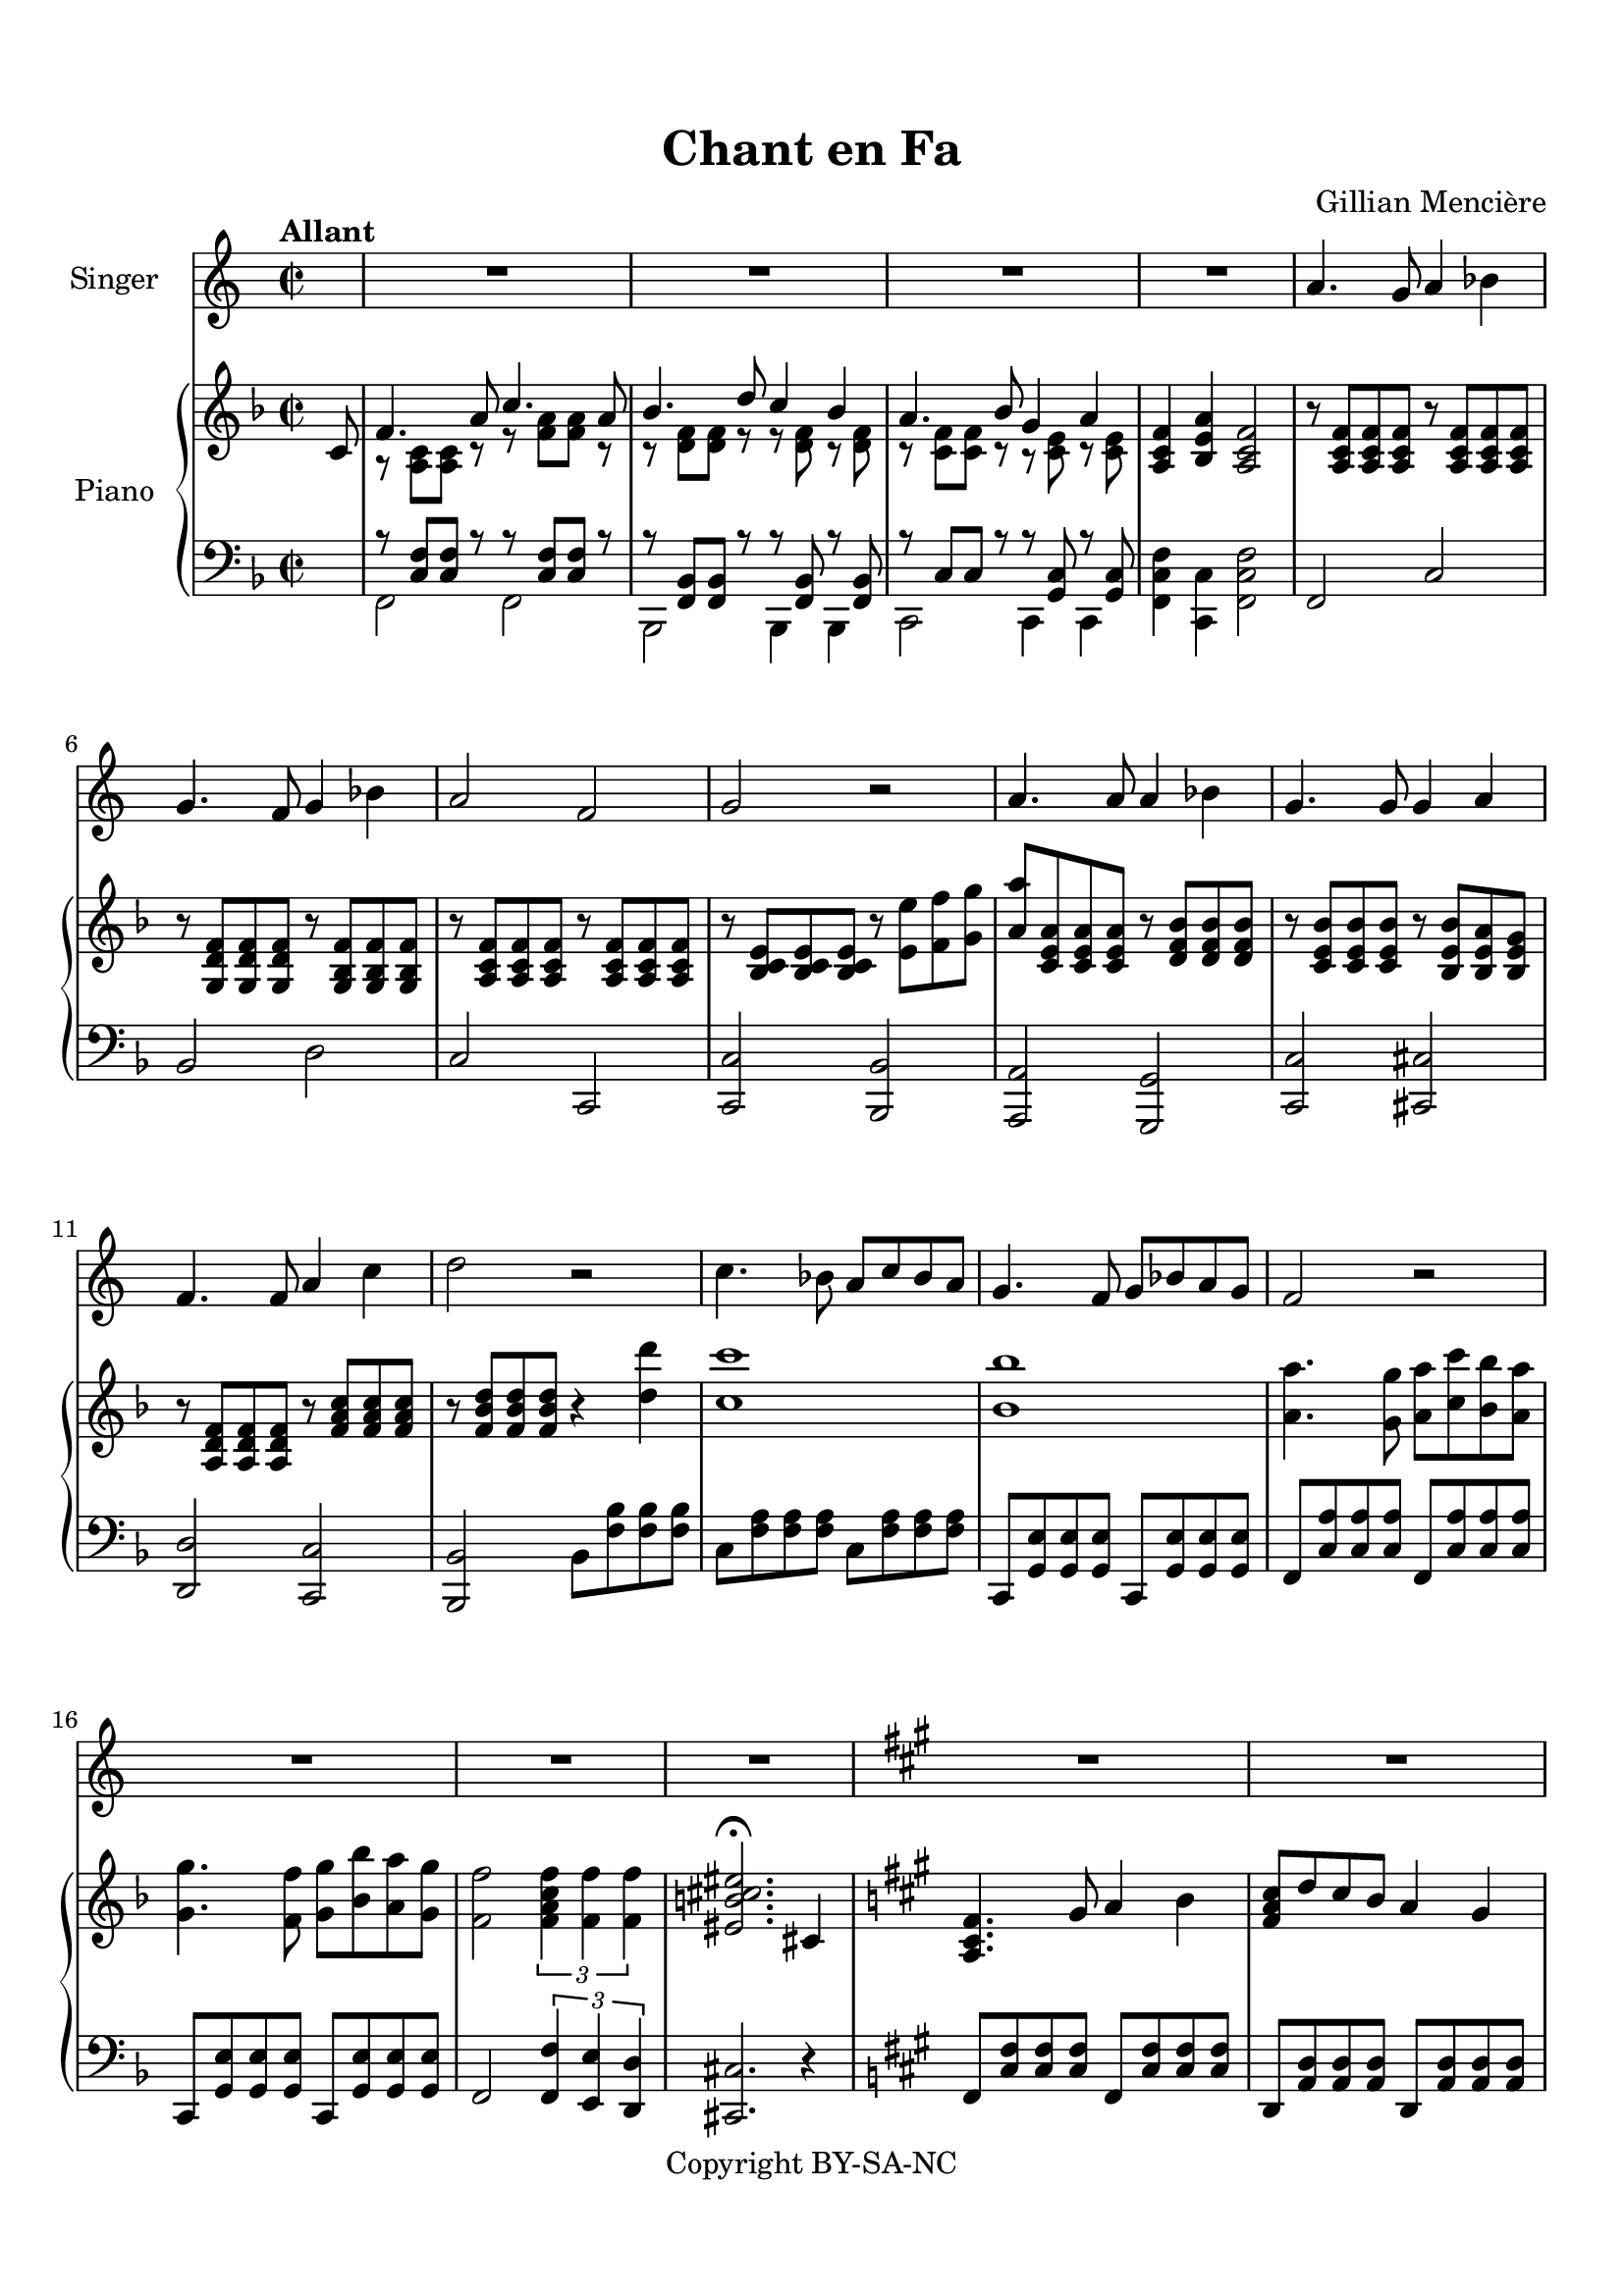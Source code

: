 \version "2.24.0"

\paper {
  top-margin = 15
  bottom-margin = 15
  ragged-last-bottom = 15
  
}

\header {
  title = "Chant en Fa"
  composer = "Gillian Mencière"
  copyright = "Copyright BY-SA-NC"
  tagline = ""
}

global = {
  \key f \major
  \time 2/2
  \tempo "Allant"
}

voix = \relative c'' {
  \set breathMarkType = #'comma
  s8
  R1*4
  a4. g8 a4 bes
  g4. f8 g4 bes
  a2 f
  g2 r
  a4. a8 a4 bes
  g4. g8 g4 a
  f4. f8 a4 c
  d2 r
  c4. bes8 a c bes a
  g4. f8 g bes a g
  f2 r
  R1*3
  \key fis \minor
  R1*4
  fis4. e8 fis4 gis
  a gis fis e
  cis4. b8 cis4 d
  cis2 r2
  fis4. e8 fis4 gis
  a4 gis a b
  cis4 b8 cis d[ cis] b a
  b4 a8 b cis[ b] a gis
  a4 \breathe gis8 a b[ a] gis fis
  gis4 fis8 gis a[ gis] fis eis
  fis4 r r2
  R1*2
  \key d \minor
  R1*8
  %\bar "|."
}

paroles = \lyricmode {
  
}

rightHand = \relative c' {
  \global
  \partial 8
  c8
  <<
    {
      f4. a8 c4. a8
      bes4. d8 c4 bes
      a4. bes8 g4 a
    }
    \\
    {
      r8 <a, c>[ <a c>] r r <f' a>[ <f a>] r
      r <d f>[ <d f>] r r <d f> r <d f>
      r <c f>[ <c f>] r r <c e> r <c e>
    }
  >>
  <a c f>4 <bes e a> <a c f>2
  r8 <a c f> <a c f> <a c f> r <a c f> <a c f> <a c f>
  r <g d' f> <g d' f> <g d' f> r <g bes f'> <g bes f'> <g bes f'>
  r <a c f> <a c f> <a c f> r <a c f> <a c f> <a c f>
  r <bes c e> <bes c e> <bes c e> r <e e'> <f f'> <g g'>
  <a a'>8 <c, e a> <c e a> <c e a> r <d f bes> <d f bes> <d f bes>
  r <c e bes'> <c e bes'> <c e bes'> r <bes e bes'> <bes e a> <bes e g>
  r <a d f> <a d f> <a d f> r <f' a c> <f a c> <f a c>
  r <f bes d> <f bes d> <f bes d> r4 <d' d'>
  <c c'>1
  <bes bes'>1
  <a a'>4. <g g'>8 <a a'> <c c'> <bes bes'> <a a'>
  <g g'>4. <f f'>8 <g g'> <bes bes'> <a a'> <g g'>
  <f f'>2 \tuplet 3/2 2 {<f a c f>4 <f f'> <f f'>}
  <eis b' cis eis>2.\fermata
  cis4
  \key fis \minor
  <a cis fis>4. gis'8 a4 b
  <fis a cis>8 d' cis b a4 gis
  <cis, e a>4. gis'8 a4 b
  <b, e gis>4. fis'8 gis4 a
  \repeat unfold 2 {r8 <a, cis fis> <a cis fis> <a cis fis>}
  \repeat unfold 2 {r8 <a cis fis> <a cis fis> <a cis fis>}
  \repeat unfold 2 {r8 <a cis e> <a cis e> <a cis e>}
  r8 <e cis'> <e cis'> <e cis'> <fis dis'>4 <gis eis'>
  \repeat unfold 2 {r8 <a cis fis> <a cis fis> <a cis fis>}
  r8 <a cis fis> <a cis fis> <a cis fis> r8 <cis fis a> <cis fis a> <cis fis a>
  r8 <e a cis> <e a cis> <e a cis> r8 <e a cis> <e a cis> <e a cis>
  r8 <e gis b> <e gis b> <e gis b> r8 <cis gis' b> <cis gis' b> <cis gis' b>
  r8 <cis fis a> <cis fis a> <cis fis a> r8 <a cis fis> <a cis fis> <a cis fis>
  r8 <gis b cis eis> <gis b cis eis> <gis b cis eis> r8 <gis b cis eis> <gis b cis eis> <gis b cis eis>
  fis'4 e8 fis g[ fis] e d
  \override TextSpanner.bound-details.left.text = "rit"
  e4\startTextSpan d8 e fis[ e] d cis
  d2\stopTextSpan\fermata r4 d8 e
  \key d \minor
  f4 e8 f g4 f8 g
  <<
    {a4 g f e}
    \\
    {bes2 s}
  >>
  d2. e4
  cis2.\fermata r8 a8
  <<
    {
      d4. f8 a4. f8
      g4. bes8 a4 g
      f4. g8 e4 f
    }
    \\
    {
      r8 <f, a> <f a> r r <d' f> <d f> r
      r <bes d> <bes d> r r <bes d> r <bes d>
      r <a d> <a d> r r <a cis> r <a cis>
    }
  >>
  <f a d>4 <g cis f>8 e' <f, a d>2\fermata
}

leftHand = \relative c {
  \global
  \clef bass
  s8
  <<
    {
      r8 <c f> <c f> r r <c f> <c f> r
      r8 <f, bes> <f bes> r r <f bes> r <f bes>
      r8 c' c r r <g c> r <g c>
    }
    \\
    {
      f2 f
      bes, bes4 bes
      c2 c4 c
      <f c' f>4 <c c'> <f c' f>2
    }
  >>
  f2 c'
  bes d
  c c,
  <c c'> <bes bes'>
  <a a'>2 <g g'>
  <c c'> <cis cis'>
  <d d'> <c c'>
  <bes bes'> bes'8 <f' bes> <f bes> <f bes>
  c <f a> <f a> <f a> c <f a> <f a> <f a>
  c, <g' e'> <g e'> <g e'> c, <g' e'> <g e'> <g e'>
  f <c' a'> <c a'> <c a'> f, <c' a'> <c a'> <c a'>
  c, <g' e'> <g e'> <g e'> c, <g' e'> <g e'> <g e'>
  f2 \tuplet 3/2 2 { <f f'>4 <e e'> <d d'> }
  <cis cis'>2. r4
  \key fis \minor
  fis8 <cis' fis> <cis fis> <cis fis> fis,8 <cis' fis> <cis fis> <cis fis>
  \transpose c aes {\relative c,,{fis8 <cis' fis> <cis fis> <cis fis> fis,8 <cis' fis> <cis fis> <cis fis>}}
  \transpose c ees {\relative c,{fis8 <cis' fis> <cis fis> <cis fis> fis,8 <cis' fis> <cis fis> <cis fis>}}
  e, <b' e> <b e> <b e> cis, <gis' cis> <gis cis> <gis cis>
  fis2 fis
  d d
  <a a'> <a a'>
  cis cis
  fis fis
  d d
  <a a'> <a a'>
  <e' e'> <eis eis'>
  fis fis
  cis cis
  d8 a' d[ fis] a fis d4
  a,8 e' a[ cis] e cis a4
  d,8 a' d[ e] f2\fermata
  \key d \minor
  d,8 a' d[ e] f2
  g,8 d' g[ a] bes a g4
  a,8 d f[ a] d2
  a,8 cis e[ g] bes4.\fermata r8
  <<
    {
      r8 <a, d> <a d> r r <a d> <a d> r
      r <d g> <d g> r r <d g> r <d g>
      r a a r
    }
    \\
    {
      d,2 d
      g g4 g
      a,2
    }
  >>
  <a a'>2
  <d d'>4 <a a'> <d d'>2
}

\score {
  <<
    \new Staff \with { instrumentName = "Singer" }
    <<
      \new Voice \voix
      \new Lyrics \paroles
    >>
    \new PianoStaff \with { instrumentName = "Piano" }
    <<
      \new Staff \rightHand
      \new Staff \leftHand
    >>
  >>
}